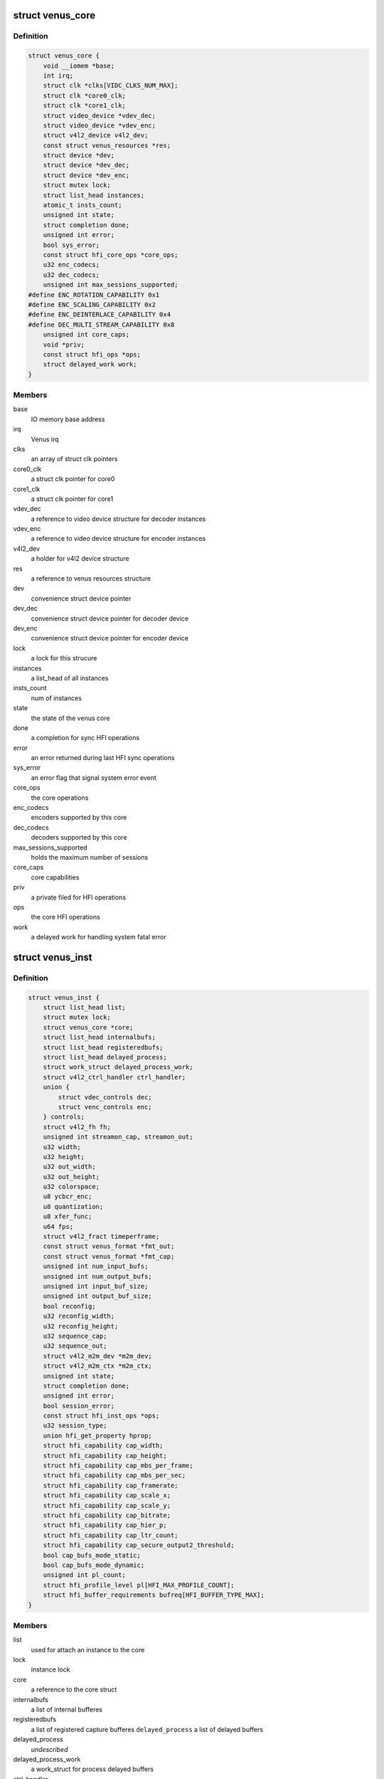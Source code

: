 .. -*- coding: utf-8; mode: rst -*-
.. src-file: drivers/media/platform/qcom/venus/core.h

.. _`venus_core`:

struct venus_core
=================

.. c:type:: struct venus_core

    holds core parameters valid for all instances

.. _`venus_core.definition`:

Definition
----------

.. code-block:: c

    struct venus_core {
        void __iomem *base;
        int irq;
        struct clk *clks[VIDC_CLKS_NUM_MAX];
        struct clk *core0_clk;
        struct clk *core1_clk;
        struct video_device *vdev_dec;
        struct video_device *vdev_enc;
        struct v4l2_device v4l2_dev;
        const struct venus_resources *res;
        struct device *dev;
        struct device *dev_dec;
        struct device *dev_enc;
        struct mutex lock;
        struct list_head instances;
        atomic_t insts_count;
        unsigned int state;
        struct completion done;
        unsigned int error;
        bool sys_error;
        const struct hfi_core_ops *core_ops;
        u32 enc_codecs;
        u32 dec_codecs;
        unsigned int max_sessions_supported;
    #define ENC_ROTATION_CAPABILITY 0x1
    #define ENC_SCALING_CAPABILITY 0x2
    #define ENC_DEINTERLACE_CAPABILITY 0x4
    #define DEC_MULTI_STREAM_CAPABILITY 0x8
        unsigned int core_caps;
        void *priv;
        const struct hfi_ops *ops;
        struct delayed_work work;
    }

.. _`venus_core.members`:

Members
-------

base
    IO memory base address

irq
    Venus irq

clks
    an array of struct clk pointers

core0_clk
    a struct clk pointer for core0

core1_clk
    a struct clk pointer for core1

vdev_dec
    a reference to video device structure for decoder instances

vdev_enc
    a reference to video device structure for encoder instances

v4l2_dev
    a holder for v4l2 device structure

res
    a reference to venus resources structure

dev
    convenience struct device pointer

dev_dec
    convenience struct device pointer for decoder device

dev_enc
    convenience struct device pointer for encoder device

lock
    a lock for this strucure

instances
    a list_head of all instances

insts_count
    num of instances

state
    the state of the venus core

done
    a completion for sync HFI operations

error
    an error returned during last HFI sync operations

sys_error
    an error flag that signal system error event

core_ops
    the core operations

enc_codecs
    encoders supported by this core

dec_codecs
    decoders supported by this core

max_sessions_supported
    holds the maximum number of sessions

core_caps
    core capabilities

priv
    a private filed for HFI operations

ops
    the core HFI operations

work
    a delayed work for handling system fatal error

.. _`venus_inst`:

struct venus_inst
=================

.. c:type:: struct venus_inst

    holds per instance paramerters

.. _`venus_inst.definition`:

Definition
----------

.. code-block:: c

    struct venus_inst {
        struct list_head list;
        struct mutex lock;
        struct venus_core *core;
        struct list_head internalbufs;
        struct list_head registeredbufs;
        struct list_head delayed_process;
        struct work_struct delayed_process_work;
        struct v4l2_ctrl_handler ctrl_handler;
        union {
            struct vdec_controls dec;
            struct venc_controls enc;
        } controls;
        struct v4l2_fh fh;
        unsigned int streamon_cap, streamon_out;
        u32 width;
        u32 height;
        u32 out_width;
        u32 out_height;
        u32 colorspace;
        u8 ycbcr_enc;
        u8 quantization;
        u8 xfer_func;
        u64 fps;
        struct v4l2_fract timeperframe;
        const struct venus_format *fmt_out;
        const struct venus_format *fmt_cap;
        unsigned int num_input_bufs;
        unsigned int num_output_bufs;
        unsigned int input_buf_size;
        unsigned int output_buf_size;
        bool reconfig;
        u32 reconfig_width;
        u32 reconfig_height;
        u32 sequence_cap;
        u32 sequence_out;
        struct v4l2_m2m_dev *m2m_dev;
        struct v4l2_m2m_ctx *m2m_ctx;
        unsigned int state;
        struct completion done;
        unsigned int error;
        bool session_error;
        const struct hfi_inst_ops *ops;
        u32 session_type;
        union hfi_get_property hprop;
        struct hfi_capability cap_width;
        struct hfi_capability cap_height;
        struct hfi_capability cap_mbs_per_frame;
        struct hfi_capability cap_mbs_per_sec;
        struct hfi_capability cap_framerate;
        struct hfi_capability cap_scale_x;
        struct hfi_capability cap_scale_y;
        struct hfi_capability cap_bitrate;
        struct hfi_capability cap_hier_p;
        struct hfi_capability cap_ltr_count;
        struct hfi_capability cap_secure_output2_threshold;
        bool cap_bufs_mode_static;
        bool cap_bufs_mode_dynamic;
        unsigned int pl_count;
        struct hfi_profile_level pl[HFI_MAX_PROFILE_COUNT];
        struct hfi_buffer_requirements bufreq[HFI_BUFFER_TYPE_MAX];
    }

.. _`venus_inst.members`:

Members
-------

list
    used for attach an instance to the core

lock
    instance lock

core
    a reference to the core struct

internalbufs
    a list of internal bufferes

registeredbufs
    a list of registered capture bufferes
    \ ``delayed_process``\      a list of delayed buffers

delayed_process
    *undescribed*

delayed_process_work
    a work_struct for process delayed buffers

ctrl_handler
    v4l control handler

controls
    a union of decoder and encoder control parameters

fh
    a holder of v4l file handle structure

streamon_cap
    stream on flag for capture queue

streamon_out
    stream on flag for output queue

width
    current capture width

height
    current capture height

out_width
    current output width

out_height
    current output height

colorspace
    current color space

ycbcr_enc
    *undescribed*

quantization
    current quantization

xfer_func
    current xfer function

fps
    holds current FPS

timeperframe
    holds current time per frame structure

fmt_out
    a reference to output format structure

fmt_cap
    a reference to capture format structure

num_input_bufs
    holds number of input buffers

num_output_bufs
    holds number of output buffers
    \ ``input_buf_size``\       holds input buffer size

input_buf_size
    *undescribed*

output_buf_size
    holds output buffer size

reconfig
    a flag raised by decoder when the stream resolution changed

reconfig_width
    holds the new width

reconfig_height
    holds the new height

sequence_cap
    a sequence counter for capture queue

sequence_out
    a sequence counter for output queue

m2m_dev
    a reference to m2m device structure

m2m_ctx
    a reference to m2m context structure

state
    current state of the instance

done
    a completion for sync HFI operation

error
    an error returned during last HFI sync operation

session_error
    a flag rised by HFI interface in case of session error

ops
    HFI operations

session_type
    the type of the session (decoder or encoder)

hprop
    a union used as a holder by get property

cap_width
    width capability

cap_height
    height capability

cap_mbs_per_frame
    macroblocks per frame capability

cap_mbs_per_sec
    macroblocks per second capability

cap_framerate
    framerate capability

cap_scale_x
    horizontal scaling capability

cap_scale_y
    vertical scaling capability

cap_bitrate
    bitrate capability

cap_hier_p
    hier capability

cap_ltr_count
    LTR count capability

cap_secure_output2_threshold
    secure OUTPUT2 threshold capability

cap_bufs_mode_static
    buffers allocation mode capability

cap_bufs_mode_dynamic
    buffers allocation mode capability

pl_count
    count of supported profiles/levels

pl
    supported profiles/levels

bufreq
    holds buffer requirements

.. This file was automatic generated / don't edit.

